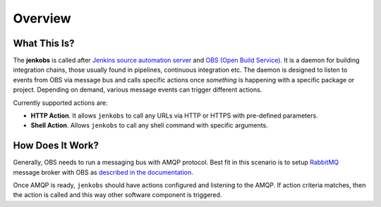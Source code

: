 Overview
========

What This Is?
-------------

The **jenkobs** is called after `Jenkins source automation server
<http://jenkins.io>`_ and `OBS (Open Build Service)
<http://openbuildservice.org>`_. It is a daemon for building
integration chains, those usually found in pipelines, continuous
integration etc. The daemon is designed to listen to events
from OBS via message bus and calls specific actions once *something*
is happening with a specific package or project. Depending on demand,
various message events can trigger different actions.

Currently supported actions are:

* **HTTP Action**. It allows ``jenkobs`` to call any URLs via HTTP or
  HTTPS with pre-defined parameters.

* **Shell Action**. Allows ``jenkobs`` to call any shell command with
  specific arguments.


How Does It Work?
-----------------

Generally, OBS needs to run a messaging bus with AMQP protocol. Best
fit in this scenario is to setup `RabbitMQ
<https://www.rabbitmq.com>`_ message broker with OBS as `described in
the documentation
<https://openbuildservice.org/help/manuals/obs-admin-guide/obs.cha.administration.html#_message_bus>`_.

Once AMQP is ready, ``jenkobs`` should have actions configured and
listening to the AMQP. If action criteria matches, then the action is
called and this way other software component is triggered.
